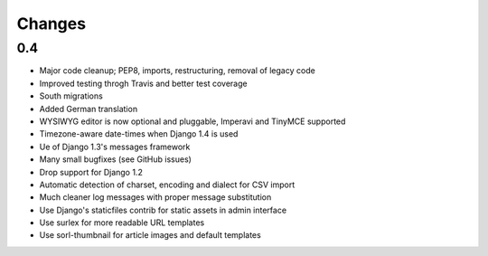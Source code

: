 =============
Changes
=============

0.4
===
* Major code cleanup; PEP8, imports, restructuring, removal of legacy code
* Improved testing throgh Travis and better test coverage
* South migrations
* Added German translation
* WYSIWYG editor is now optional and pluggable, Imperavi and TinyMCE supported
* Timezone-aware date-times when Django 1.4 is used
* Ue of Django 1.3's messages framework
* Many small bugfixes (see GitHub issues)
* Drop support for Django 1.2
* Automatic detection of charset, encoding and dialect for CSV import
* Much cleaner log messages with proper message substitution
* Use Django's staticfiles contrib for static assets in admin interface
* Use surlex for more readable URL templates
* Use sorl-thumbnail for article images and default templates
